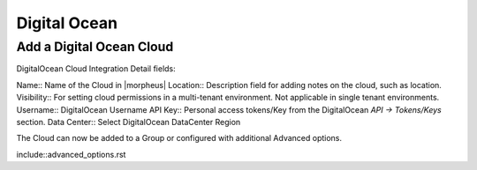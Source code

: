 Digital Ocean
=============

Add a Digital Ocean Cloud
-------------------------

DigitalOcean Cloud Integration Detail fields:

Name:: Name of the Cloud in |morpheus| 
Location:: Description field for adding notes on the cloud, such as location.
Visibility:: For setting cloud permissions in a multi-tenant environment. Not applicable in single tenant environments.
Username:: DigitalOcean Username
API Key:: Personal access tokens/Key from the DigitalOcean `API -> Tokens/Keys` section.
Data Center:: Select DigitalOcean DataCenter Region

The Cloud can now be added to a Group or configured with additional Advanced options.

include::advanced_options.rst
